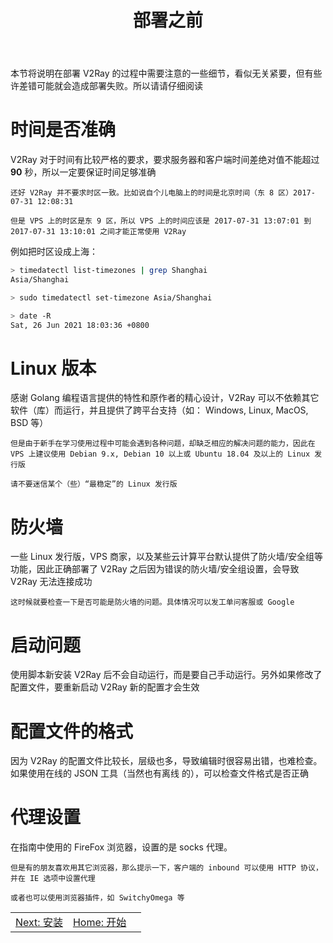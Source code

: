 #+TITLE: 部署之前
#+HTML_HEAD: <link rel="stylesheet" type="text/css" href="../css/main.css" />
#+HTML_LINK_HOME: tutorial.html
#+OPTIONS: num:nil timestamp:nil ^:nil

本节将说明在部署 V2Ray 的过程中需要注意的一些细节，看似无关紧要，但有些许差错可能就会造成部署失败。所以请请仔细阅读
* 时间是否准确

V2Ray 对于时间有比较严格的要求，要求服务器和客户端时间差绝对值不能超过 *90* 秒，所以一定要保证时间足够准确

#+begin_example
  还好 V2Ray 并不要求时区一致。比如说自个儿电脑上的时间是北京时间（东 8 区）2017-07-31 12:08:31

  但是 VPS 上的时区是东 9 区，所以 VPS 上的时间应该是 2017-07-31 13:07:01 到 2017-07-31 13:10:01 之间才能正常使用 V2Ray
#+end_example

例如把时区设成上海：

#+begin_src sh 
  > timedatectl list-timezones | grep Shanghai
  Asia/Shanghai

  > sudo timedatectl set-timezone Asia/Shanghai

  > date -R
  Sat, 26 Jun 2021 18:03:36 +0800
#+end_src
* Linux 版本
感谢 Golang 编程语言提供的特性和原作者的精心设计，V2Ray 可以不依赖其它软件（库）而运行，并且提供了跨平台支持（如： Windows, Linux, MacOS, BSD 等）

#+begin_example
  但是由于新手在学习使用过程中可能会遇到各种问题，却缺乏相应的解决问题的能力，因此在 VPS 上建议使用 Debian 9.x, Debian 10 以上或 Ubuntu 18.04 及以上的 Linux 发行版

  请不要迷信某个（些）“最稳定”的 Linux 发行版
#+end_example
* 防火墙

一些 Linux 发行版，VPS 商家，以及某些云计算平台默认提供了防火墙/安全组等功能，因此正确部署了 V2Ray 之后因为错误的防火墙/安全组设置，会导致 V2Ray 无法连接成功

#+begin_example
  这时候就要检查一下是否可能是防火墙的问题。具体情况可以发工单问客服或 Google
#+end_example
* 启动问题
使用脚本新安装 V2Ray 后不会自动运行，而是要自己手动运行。另外如果修改了配置文件，要重新启动 V2Ray 新的配置才会生效
* 配置文件的格式
因为 V2Ray 的配置文件比较长，层级也多，导致编辑时很容易出错，也难检查。如果使用在线的 JSON 工具（当然也有离线 的），可以检查文件格式是否正确
* 代理设置
在指南中使用的 FireFox 浏览器，设置的是 socks 代理。

#+begin_example
  但是有的朋友喜欢用其它浏览器，那么提示一下，客户端的 inbound 可以使用 HTTP 协议，并在 IE 选项中设置代理

  或者也可以使用浏览器插件，如 SwitchyOmega 等
#+end_example

#+ATTR_HTML: :border 1 :rules all :frame boader
| [[file:install.org][Next: 安装]] | [[file:tutorial.org][Home: 开始]] | 
